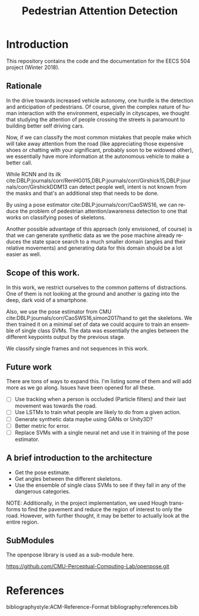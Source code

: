 #+TITLE: Pedestrian Attention Detection
#+OPTIONS: ':nil *:t -:t ::t <:t H:3 \n:nil ^:{} arch:headline 
#+OPTIONS: author:nil c:nil creator:comment d:(not "LOGBOOK") date:t
#+OPTIONS: e:t email:nil f:t inline:t num:t p:nil pri:nil stat:t
#+OPTIONS: tags:t tasks:t tex:t timestamp:t toc:nil todo:t |:t
#+CREATOR: Emacs 25.2.2 (Org mode 8.2.10)

#+DESCRIPTION:
#+EXCLUDE_TAGS: noexport
#+KEYWORDS:
#+LANGUAGE: en
#+SELECT_TAGS: export
#+LATEX_CLASS: article
#+LATEX_HEADER: \usepackage{graphicx}
#+LATEX_HEADER: \usepackage{amsmath}
#+LATEX_HEADER: \usepackage[margin=0.5in]{geometry}



* Introduction

  This repository contains the code and the documentation for the EECS
  504 project (Winter 2018).

** Rationale

   In the drive towards increased vehicle autonomy, one hurdle is the
   detection and anticipation of pedestrians.  Of course, given the
   complex nature of human interaction with the environment,
   especially in cityscapes, we thought that studying the attention of
   people crossing the streets is paramount to building better self
   driving cars.  

   Now, if we can classify the most common mistakes that people make
   which will take away attention from the road (like appreciating
   those expensive shoes or chatting with your significant, probably
   soon to be widowed other), we essentially have more information at
   the autonomous vehicle to make a better call.

   While RCNN and its ilk
   cite:DBLP:journals/corr/RenHG015,DBLP:journals/corr/Girshick15,DBLP:journals/corr/GirshickDDM13
   can detect people well, intent is not known from the masks and
   that's an additional step that needs to be done.


   By using a pose estimator cite:DBLP:journals/corr/CaoSWS16,
   we can reduce the problem of pedestrian attention/awareness
   detection to one that works on classifying poses of skeletons.

   Another possible advantage of this approach (only envisioned, of
   course) is that we can generate synthetic data as we the pose
   machine already reduces the state space search to a much smaller
   domain (angles and their relative movements) and generating data
   for this domain should be a lot easier as well.
   

** Scope of this work.

   In this work, we restrict ourselves to the common patterns of
   distractions.  One of them is not looking at the ground and another
   is gazing into the deep, dark void of a smartphone.
   
   Also, we use the pose estimator from CMU
   cite:DBLP:journals/corr/CaoSWS16,simon2017hand to get the
   skeletons.  We then trained it on a minimal set of data we could
   acquire to train an ensemble of single class SVMs.  The data was
   essentially the angles between the different keypoints output by
   the previous stage.

   We classify single frames and not sequences in this work.

** Future work
   There are tons of ways to expand this.  I'm listing some of them
   and will add more as we go along.  Issues have been opened for all
   these.

   - [ ] Use tracking when a person is occluded (Particle filters) and
     their last movement was towards the road.
   - [ ] Use LSTMs to train what people are likely to do from a given
     action.
   - [ ] Generate synthetic data maybe using GANs or Unity3D?
   - [ ] Better metric for error.  
   - [ ] Replace SVMs with a single neural net and use it in training
     of the pose estimator.
   
** A brief introduction to the architecture

   - Get the pose estimate.
   - Get angles between the different skeletons.
   - Use the ensemble of single class SVMs to see if they fall in any
     of the dangerous categories.
     
   NOTE: Additionally, in the project implementation, we used Hough
   transforms to find the pavement and reduce the region of interest
   to only the road.  However, with further thought, it may be better
   to actually look at the entire region.


** SubModules

   The openpose library is used as a sub-module here.
   
   https://github.com/CMU-Perceptual-Computing-Lab/openpose.git
   
* References

  bibliographystyle:ACM-Reference-Format
  bibliography:references.bib
